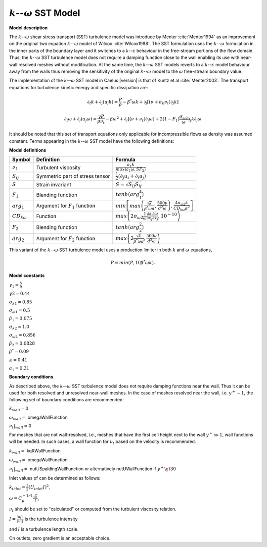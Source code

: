 .. _k-omega-SST label:

:math:`k`--:math:`\omega` SST Model
-----------------------------------

**Model description**

The :math:`k`--:math:`\omega` shear stress transport (SST) turbulence model was introduce by Menter :cite:`Menter1994` as an improvement on the original two equation :math:`k`--:math:`\omega` model of Wilcox :cite:`Wilcox1988`. The SST formulation uses the :math:`k`--:math:`\omega` formulation in the inner parts of the boundary layer and it switches to a :math:`k`--:math:`\varepsilon` behaviour in the free-stream portions of the flow domain. Thus, the :math:`k`--:math:`\omega` SST turbulence model does not require a damping function close to the wall enabling its use with near-wall resolved meshes without modification. At the same time, the :math:`k`--:math:`\omega` SST models reverts to a :math:`k`--:math:`\varepsilon` model behaviour away from the walls thus removing the sensitivity of the original :math:`k`--:math:`\omega` model to the
:math:`\omega` free-stream boundary value.

The implementation of the :math:`k`--:math:`\omega` SST model in Caelus |version| is that of Kuntz et al :cite:`Menter2003`. The transport equations for turbulence kinetic energy and specific dissipation are:

.. math::
   \partial_t k + \partial_j (u_j k) = \frac{P}{\rho} - \beta^* \omega k + \partial_j[(\nu + \sigma_k \nu_t) \partial_j k]

.. math::
   \partial_t \omega + \partial_j(u_j \omega) = \frac{\gamma P}{\rho \nu_t} - \beta \omega^2 + \partial_j[(\nu + \nu_t) \partial_j \omega] + 2(1-F_1) \frac{\sigma_{\omega2}}{\omega} \partial_j k \partial_j \omega

It should be noted that this set of transport equations only
applicable for incompressible flows as density was assumed constant. Terms 
appearing in the :math:`k`--:math:`\omega` SST model have the following definitions:

**Model definitions**

======================  ==================================    =========================
Symbol                  Definition                            Formula
======================  ==================================    ========================= 
:math:`\nu_t`           Turbulent viscosity                   :math:`\frac{a_1 k}{max (a_1 \omega, S F_2)}`
:math:`S_{ij}`          Symmetric part of stress tensor       :math:`\frac{1}{2}(\partial_j u_i + \partial_i u_j)`
:math:`S`               Strain invariant                      :math:`S=\sqrt{S_{ij}S_{ij}}`
:math:`F_1`             Blending function                     :math:`tanh(arg_1^4)`
:math:`arg_1`           Argument for :math:`F_1` function     :math:`min\left[max \left(\frac{\sqrt{k}}{\beta^* \omega d},\frac{500 \nu}{d^2 \omega}\right), \frac{4 \sigma_{\omega 2} k}{CD_{k \omega} d^2}\right]`
:math:`CD_{k \omega}`           Function                              :math:`max\left(2 \sigma_{\omega 2}\frac{1}{\omega} \frac{\partial k}{\partial x_j} \frac{\partial \omega}{\partial x_j}, 10^{-10}\right)`
:math:`F_2`             Blending function                     :math:`tanh(arg_2^2)`
:math:`arg_2`           Argument for :math:`F_2` function     :math:`max \left(2 \frac{\sqrt{k}}{\beta^* \omega d},\frac{500 \nu}{d^2 \omega}\right)`
======================  ==================================    =========================

This variant of the :math:`k`--:math:`\omega` SST turbulence model uses a production limiter in both :math:`k` and :math:`\omega` equations,

.. math::
   P = min(P, 10 \beta^* \omega k).

**Model constants**

:math:`\gamma_1 = \frac{5}{9}`

:math:`\gamma2 = 0.44`   

:math:`\sigma_{k 1} = 0.85`

:math:`\sigma_{\omega 1} = 0.5`

:math:`\beta_1 = 0.075`

:math:`\sigma_{k 2} = 1.0` 

:math:`\sigma_{\omega 2} = 0.856`

:math:`\beta_2 = 0.0828`  

:math:`\beta^* = 0.09` 

:math:`\kappa = 0.41`

:math:`a_1 = 0.31`

**Boundary conditions**

As described above, the :math:`k`--:math:`\omega` SST turbulence model does not require
damping functions near the wall. Thus it can be used for both resolved and 
unresolved near-wall meshes. In the case of meshes resolved near the wall, 
i.e. :math:`y^+ \sim 1`, the following set of boundary conditions 
are recommended:

:math:`k_{wall} = 0`

:math:`\omega_{wall} =` omegaWallFunction

:math:`\nu_t|_{wall} = 0`

For meshes that are not wall-resolved, i.e., meshes that have the first
cell height next to the wall :math:`y^+ \gg 1`, wall functions will be needed.
In such cases, a wall function for :math:`\nu_t` based on the velocity is
recommended.

:math:`k_{wall} =` kqRWallFunction

:math:`\omega_{wall} =` omegaWallFunction

:math:`\nu_t|_{wall} =` nutUSpaldingWallFunction or alternatively nutUWallFunction if :math:`y^+ \gt 30`

Inlet values of can be determined as follows:

:math:`k_{inlet} = \frac{3}{2} (U_{inlet} I)^2`,

:math:`\omega = C_{\mu}^{-1/4} \frac{\sqrt{k}}{l}`,

:math:`\nu_t` should be set to "calculated" or computed from the turbulent viscosity relation.

:math:`I = \frac{|u_i'|}{|u_i|}` is the turbulence intensity

and :math:`l` is a turbulence length scale.

On outlets, zero gradient is an acceptable choice.

